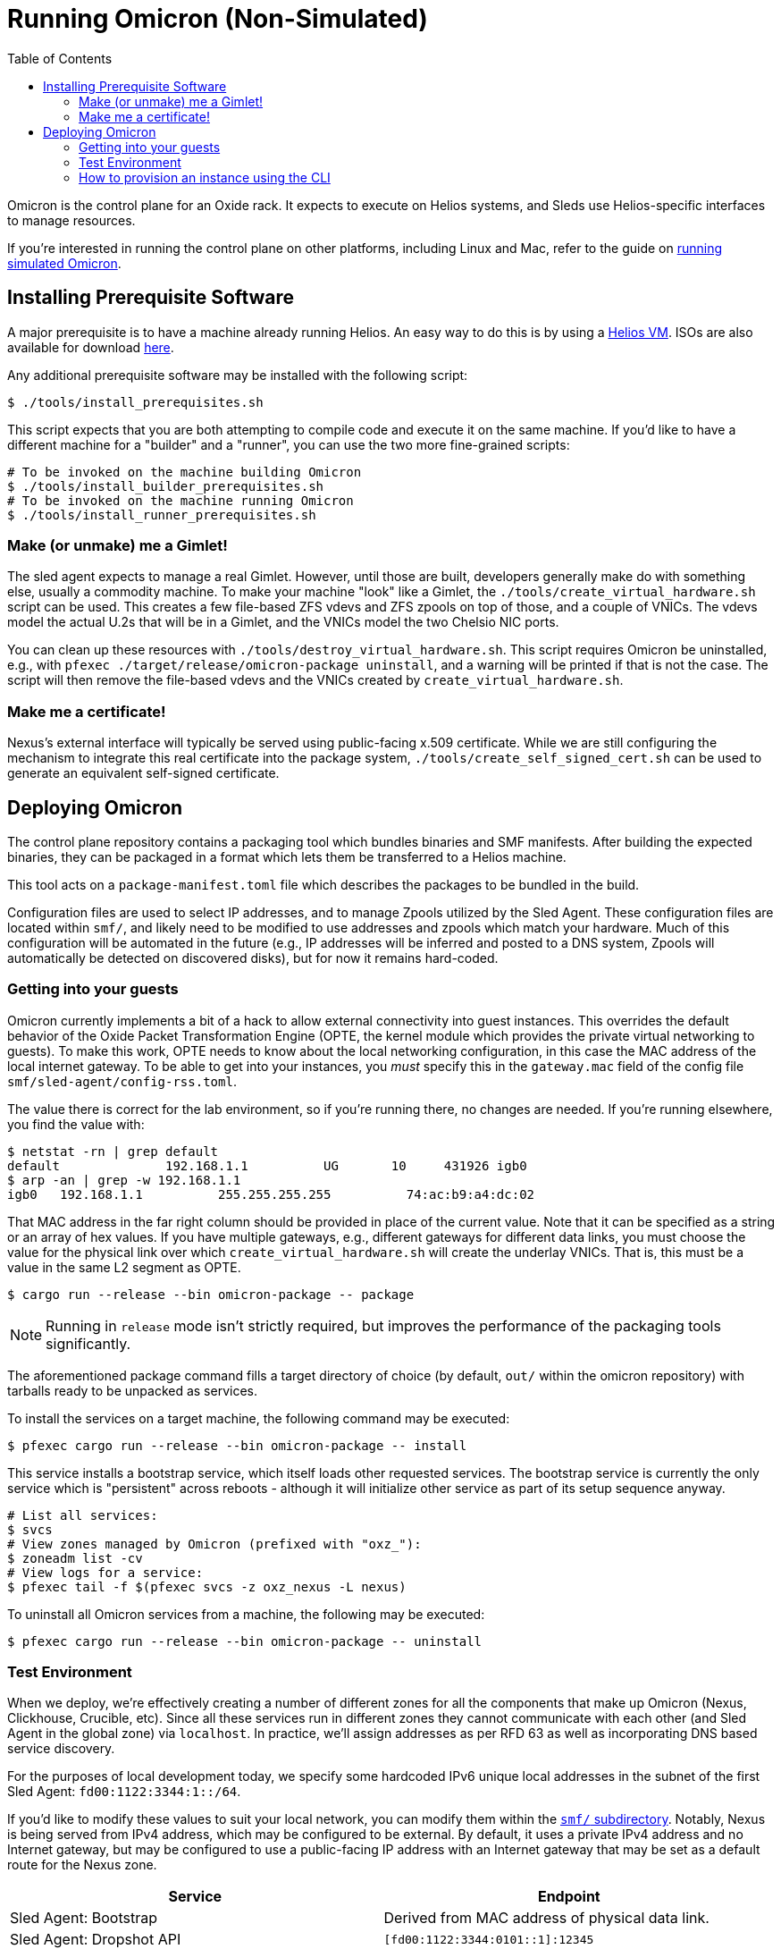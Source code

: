 :showtitle:
:toc: left
:icons: font

= Running Omicron (Non-Simulated)

Omicron is the control plane for an Oxide rack. It expects to execute
on Helios systems, and Sleds use Helios-specific interfaces to manage
resources.

If you're interested in running the control plane on other platforms, including
Linux and Mac, refer to the guide on xref:how-to-run-simulated.adoc[running
simulated Omicron].

== Installing Prerequisite Software

A major prerequisite is to have a machine already running Helios. An easy way to
do this is by using a https://github.com/oxidecomputer/helios-engvm[Helios VM].
ISOs are also available for download https://pkg.oxide.computer/install[here].

Any additional prerequisite software may be installed with the following script:

[source,text]
----
$ ./tools/install_prerequisites.sh
----

This script expects that you are both attempting to compile code and execute
it on the same machine. If you'd like to have a different machine for a "builder"
and a "runner", you can use the two more fine-grained scripts:

[source,text]
----
# To be invoked on the machine building Omicron
$ ./tools/install_builder_prerequisites.sh
# To be invoked on the machine running Omicron
$ ./tools/install_runner_prerequisites.sh
----

=== Make (or unmake) me a Gimlet!

The sled agent expects to manage a real Gimlet. However, until those are built,
developers generally make do with something else, usually a commodity machine.
To make your machine "look" like a Gimlet, the
`./tools/create_virtual_hardware.sh` script can be used. This creates a few
file-based ZFS vdevs and ZFS zpools on top of those, and a couple of VNICs. The
vdevs model the actual U.2s that will be in a Gimlet, and the VNICs model the
two Chelsio NIC ports.

You can clean up these resources with `./tools/destroy_virtual_hardware.sh`.
This script requires Omicron be uninstalled, e.g., with `pfexec
./target/release/omicron-package uninstall`, and a warning will be printed if
that is not the case. The script will then remove the file-based vdevs and the
VNICs created by `create_virtual_hardware.sh`.

=== Make me a certificate!

Nexus's external interface will typically be served using public-facing x.509
certificate. While we are still configuring the mechanism to integrate this real
certificate into the package system, `./tools/create_self_signed_cert.sh` can be
used to generate an equivalent self-signed certificate.

== Deploying Omicron

The control plane repository contains a packaging tool which bundles binaries
and SMF manifests. After building the expected binaries, they can be packaged
in a format which lets them be transferred to a Helios machine.

This tool acts on a `package-manifest.toml` file which describes the packages to be
bundled in the build.

Configuration files are used to select IP addresses, and to manage Zpools
utilized by the Sled Agent. These configuration files are located within
`smf/`, and likely need to be modified to use addresses and zpools which match
your hardware. Much of this configuration will be automated in the future
(e.g., IP addresses will be inferred and posted to a DNS system, Zpools will
automatically be detected on discovered disks), but for now it remains
hard-coded.

=== Getting into your guests

Omicron currently implements a bit of a hack to allow external connectivity into
guest instances. This overrides the default behavior of the Oxide Packet
Transformation Engine (OPTE, the kernel module which provides the private
virtual networking to guests). To make this work, OPTE needs to know about the
local networking configuration, in this case the MAC address of the local
internet gateway. To be able to get into your instances, you _must_ specify this
in the `gateway.mac` field of the config file `smf/sled-agent/config-rss.toml`.

The value there is correct for the lab environment, so if you're running there,
no changes are needed. If you're running elsewhere, you find the value with:

[source,text]
----
$ netstat -rn | grep default
default              192.168.1.1          UG       10     431926 igb0
$ arp -an | grep -w 192.168.1.1
igb0   192.168.1.1          255.255.255.255          74:ac:b9:a4:dc:02
----

That MAC address in the far right column should be provided in place of the
current value. Note that it can be specified as a string or an array of hex
values. If you have multiple gateways, e.g., different gateways for different
data links, you must choose the value for the physical link over which
`create_virtual_hardware.sh` will create the underlay VNICs. That is, this must
be a value in the same L2 segment as OPTE.

[source,text]
----
$ cargo run --release --bin omicron-package -- package
----

NOTE: Running in `release` mode isn't strictly required, but improves
the performance of the packaging tools significantly.

The aforementioned package command fills a target directory of choice
(by default, `out/` within the omicron repository) with tarballs ready
to be unpacked as services.

To install the services on a target machine, the following command
may be executed:

[source,text]
----
$ pfexec cargo run --release --bin omicron-package -- install
----

This service installs a bootstrap service, which itself loads other
requested services. The bootstrap service is currently the only
service which is "persistent" across reboots - although it will
initialize other service as part of its setup sequence anyway.

[source,text]
----
# List all services:
$ svcs
# View zones managed by Omicron (prefixed with "oxz_"):
$ zoneadm list -cv
# View logs for a service:
$ pfexec tail -f $(pfexec svcs -z oxz_nexus -L nexus)
----

To uninstall all Omicron services from a machine, the following may be
executed:

[source,text]
----
$ pfexec cargo run --release --bin omicron-package -- uninstall
----

=== Test Environment

When we deploy, we're effectively creating a number of different zones
for all the components that make up Omicron (Nexus, Clickhouse, Crucible, etc).
Since all these services run in different zones they cannot communicate with
each other (and Sled Agent in the global zone) via `localhost`. In practice,
we'll assign addresses as per RFD 63 as well as incorporating DNS based
service discovery.

For the purposes of local development today, we specify some hardcoded IPv6
unique local addresses in the subnet of the first Sled Agent: `fd00:1122:3344:1::/64`.

If you'd like to modify these values to suit your local network, you can modify
them within the https://github.com/oxidecomputer/omicron/tree/main/smf[`smf/` subdirectory].
Notably, Nexus is being served from IPv4 address, which may be configured to be
external. By default, it uses a private IPv4 address and no Internet gateway, but may
be configured to use a public-facing IP address with an Internet gateway that may
be set as a default route for the Nexus zone.

[options="header"]
|===================================================================================================
| Service                    | Endpoint
| Sled Agent: Bootstrap      | Derived from MAC address of physical data link.
| Sled Agent: Dropshot API   | `[fd00:1122:3344:0101::1]:12345`
| Cockroach DB               | `[fd00:1122:3344:0101::2]:32221`
| Nexus: Internal API        | `[fd00:1122:3344:0101::3]:12221`
| Oximeter                   | `[fd00:1122:3344:0101::4]:12223`
| Clickhouse                 | `[fd00:1122:3344:0101::5]:8123`
| Crucible Downstairs 1      | `[fd00:1122:3344:0101::6]:32345`
| Crucible Downstairs 2      | `[fd00:1122:3344:0101::7]:32345`
| Crucible Downstairs 3      | `[fd00:1122:3344:0101::8]:32345`
| Internal DNS Service       | `[fd00:1122:3344:0001::1]:5353`
| Nexus: External API        | `192.168.1.20:80`
| Internet Gateway           | None, but can be set in `smf/sled-agent/config-rss.toml`
|===================================================================================================

Note that Sled Agent runs in the global zone and is the one responsible for bringing up all the other
other services and allocating them with vNICs and IPv6 addresses.

=== How to provision an instance using the CLI

Here are the current steps to provision an instance using the https://github.com/oxidecomputer/cli[oxide]
command line interface.  Note that the `jq` command is required. In addition, the examples build on each other, so a previous name (or org, or project) are used in later steps.

1. Create an organization and project that the resources will live under:

    oxide org create myorg
    oxide project create -o myorg myproj

2. Create an IP Pool, for providing external connectivity to the instance later.
We need to create an IP Pool itself, and a range of IP addresses in that pool.
**Important:** The addresses used here are appropriate for the Oxide lab
environment, but not for an arbitrary environment. The actual IP range must
currently be something that matches the physical network that the host is
running in, at least if you'd like to be able to SSH into the guest. This is
most often a private address range, like `10.0.0.0/8` or `192.168.0.0/16`, but
the exact addresses that are available depends on the environment.

    oxide api /system/ip-pools --method POST --input - <<EOF
    {
      "name": "mypool",
      "description": "an IP pool"
    }
    EOF

    oxide api /system/ip-pools/mypool/ranges/add --method POST --input - <<EOF
    {
      "first": "172.20.15.227",
      "last": "172.20.15.239"
    }
    EOF

3. Define a global image that will be used as initial disk contents.

 a. This can be the alpine.iso image that ships with propolis:

    oxide api /system/images --method POST --input - <<EOF
    {
      "name": "alpine",
      "description": "boot from propolis zone blob!",
      "block_size": 512,
      "distribution": {
        "name": "alpine",
        "version": "propolis-blob"
      },
      "source": {
        "type": "you_can_boot_anything_as_long_as_its_alpine"
      }
    }
    EOF

 b. Or an ISO / raw disk image / etc hosted at a URL:

    oxide api /system/images --method POST --input - <<EOF
    {
      "name": "crucible-tester-sparse",
      "description": "boot from a url!",
      "block_size": 512,
      "distribution": {
        "name": "debian",
        "version": "9"
      },
      "source": {
        "type": "url",
        "url": "http://[fd00:1122:3344:101::15]/crucible-tester-sparse.img"
      }
    }
    EOF

4. Create a disk from that global image (note that disk size must be greater than or equal to image size and a 1GiB multiple!). The example below creates a disk using the image made from the alpine ISO that ships with propolis, and sets the size to the next 1GiB multiple of the original alpine source:

    oxide api /organizations/myorg/projects/myproj/disks/ --method POST --input - <<EOF
    {
      "name": "alpine",
      "description": "alpine.iso blob",
      "block_size": 512,
      "size": 1073741824,
      "disk_source": {
          "type": "global_image",
          "image_id": "$(oxide api /system/images/alpine | jq -r .id)"
      }
    }
    EOF

5. Create an instance, attaching the alpine disk created above:

    oxide api /organizations/myorg/projects/myproj/instances --method POST --input - <<EOF
    {
      "name": "myinst",
      "description": "my inst",
      "hostname": "myinst",
      "memory": 1073741824,
      "ncpus": 2,
      "disks": [
        {
          "type": "attach",
          "name": "alpine"
        }
      ],
      "external_ips": [{"type": "ephemeral"}]
    }
    EOF

6. Optionally, attach to the proxied propolis server serial console (this requires https://github.com/oxidecomputer/cli/commit/adab246142270778db7208126fb03724f5d35858[this commit] or newer of the CLI.)

    oxide instance serial --interactive -p myproj -o myorg myinst

